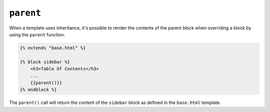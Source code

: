 ``parent``
==========

When a template uses inheritance, it's possible to render the contents of the
parent block when overriding a block by using the ``parent`` function:

.. code-block:: jinja

    {% extends "base.html" %}

    {% block sidebar %}
        <h3>Table Of Contents</h3>
        ...
        {{parent()}}
    {% endblock %}

The ``parent()`` call will return the content of the ``sidebar`` block as
defined in the ``base.html`` template.

.. seealso:: :doc:`extends<../tags/extends>`, :doc:`block<../functions/block>`, :doc:`block<../tags/block>`
